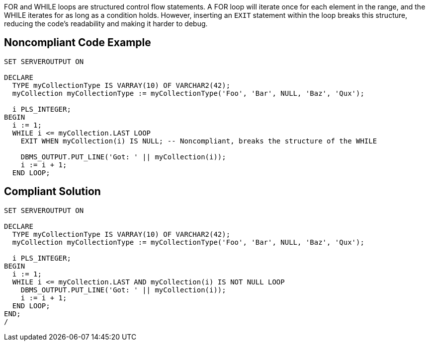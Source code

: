 FOR and WHILE loops are structured control flow statements.
A FOR loop will iterate once for each element in the range, and the WHILE iterates for as long as a condition holds.
However, inserting an ``++EXIT++`` statement within the loop breaks this structure, reducing the code's readability and making it harder to debug.

== Noncompliant Code Example

----
SET SERVEROUTPUT ON

DECLARE
  TYPE myCollectionType IS VARRAY(10) OF VARCHAR2(42);
  myCollection myCollectionType := myCollectionType('Foo', 'Bar', NULL, 'Baz', 'Qux');

  i PLS_INTEGER;
BEGIN
  i := 1;
  WHILE i <= myCollection.LAST LOOP
    EXIT WHEN myCollection(i) IS NULL; -- Noncompliant, breaks the structure of the WHILE

    DBMS_OUTPUT.PUT_LINE('Got: ' || myCollection(i));
    i := i + 1;
  END LOOP;
----

== Compliant Solution

----
SET SERVEROUTPUT ON

DECLARE
  TYPE myCollectionType IS VARRAY(10) OF VARCHAR2(42);
  myCollection myCollectionType := myCollectionType('Foo', 'Bar', NULL, 'Baz', 'Qux');

  i PLS_INTEGER;
BEGIN
  i := 1;
  WHILE i <= myCollection.LAST AND myCollection(i) IS NOT NULL LOOP
    DBMS_OUTPUT.PUT_LINE('Got: ' || myCollection(i));
    i := i + 1;
  END LOOP;
END;
/
----
